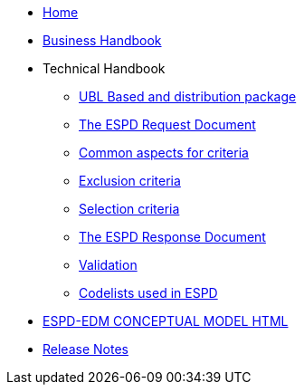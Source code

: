 * <<home.adoc#, Home>>
* <<xml_business_handbook.adoc#, Business Handbook>>
* Technical Handbook
** <<1.UBL_Based_and_distribution_package.adoc#, UBL Based and distribution package>>
** <<2.ESPD_Request.adoc#, The ESPD Request Document>>
** <<3.Common_aspects_for_criteria.adoc#, Common aspects for criteria>>
** <<4.Exclusion_criteria.adoc#, Exclusion criteria>>
** <<5.Selection_criteria.adoc#, Selection criteria>>
** <<6.ESPD_Response_Document.adoc#, The ESPD Response Document>>
** <<7.Validation.adoc#, Validation>>
** <<AnnexI.Code_list_used_in_ESPD.adoc#, Codelists used in ESPD>>
* link:{attachmentsdir}/ESPD_CM_html/index.html[ESPD-EDM CONCEPTUAL MODEL HTML]
* <<release_notes.adoc#, Release Notes>>
